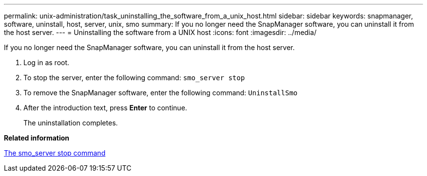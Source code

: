 ---
permalink: unix-administration/task_uninstalling_the_software_from_a_unix_host.html
sidebar: sidebar
keywords: snapmanager, software, uninstall, host, server, unix, smo
summary: If you no longer need the SnapManager software, you can uninstall it from the host server.
---
= Uninstalling the software from a UNIX host
:icons: font
:imagesdir: ../media/

[.lead]
If you no longer need the SnapManager software, you can uninstall it from the host server.

. Log in as root.
. To stop the server, enter the following command:
  `smo_server stop`
. To remove the SnapManager software, enter the following command:
  `UninstallSmo`
. After the introduction text, press *Enter* to continue.
+
The uninstallation completes.

*Related information*

xref:reference_the_smosmsap_server_stop_command.adoc[The smo_server stop command]
